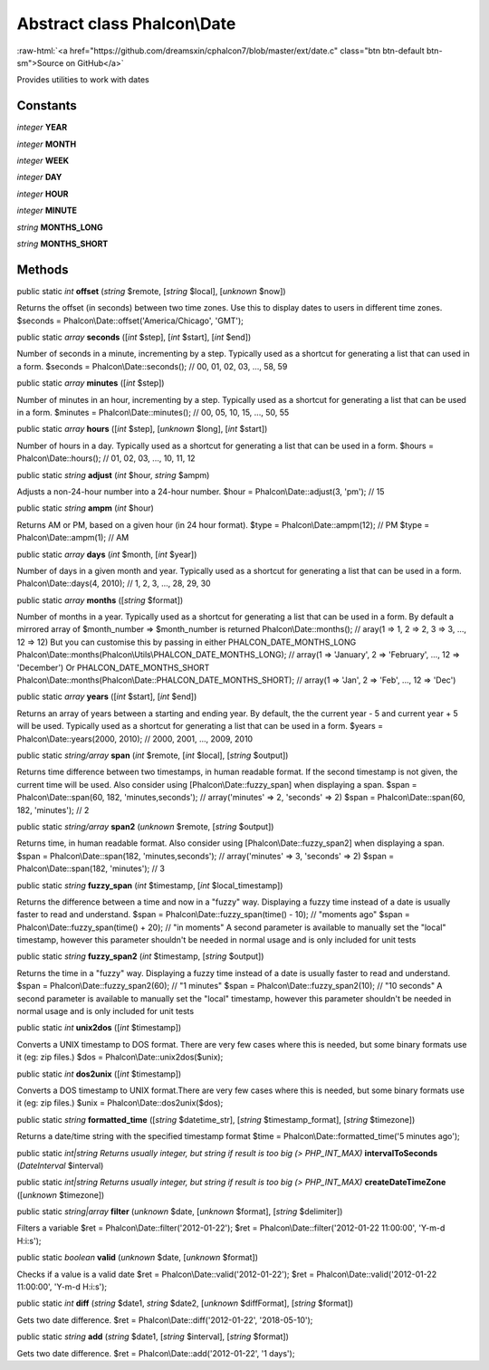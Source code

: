 Abstract class **Phalcon\\Date**
================================

.. role:: raw-html(raw)
   :format: html

:raw-html:`<a href="https://github.com/dreamsxin/cphalcon7/blob/master/ext/date.c" class="btn btn-default btn-sm">Source on GitHub</a>`

Provides utilities to work with dates


Constants
---------

*integer* **YEAR**

*integer* **MONTH**

*integer* **WEEK**

*integer* **DAY**

*integer* **HOUR**

*integer* **MINUTE**

*string* **MONTHS_LONG**

*string* **MONTHS_SHORT**

Methods
-------

public static *int*  **offset** (*string* $remote, [*string* $local], [*unknown* $now])

Returns the offset (in seconds) between two time zones. Use this to display dates to users in different time zones. $seconds = Phalcon\\Date::offset('America/Chicago', 'GMT');



public static *array*  **seconds** ([*int* $step], [*int* $start], [*int* $end])

Number of seconds in a minute, incrementing by a step. Typically used as a shortcut for generating a list that can used in a form. $seconds = Phalcon\\Date::seconds(); // 00, 01, 02, 03, ..., 58, 59



public static *array*  **minutes** ([*int* $step])

Number of minutes in an hour, incrementing by a step. Typically used as a shortcut for generating a list that can be used in a form. $minutes = Phalcon\\Date::minutes(); // 00, 05, 10, 15, ..., 50, 55



public static *array*  **hours** ([*int* $step], [*unknown* $long], [*int* $start])

Number of hours in a day. Typically used as a shortcut for generating a list that can be used in a form. $hours = Phalcon\\Date::hours(); // 01, 02, 03, ..., 10, 11, 12



public static *string*  **adjust** (*int* $hour, *string* $ampm)

Adjusts a non-24-hour number into a 24-hour number. $hour = Phalcon\\Date::adjust(3, 'pm'); // 15



public static *string*  **ampm** (*int* $hour)

Returns AM or PM, based on a given hour (in 24 hour format). $type = Phalcon\\Date::ampm(12); // PM $type = Phalcon\\Date::ampm(1);  // AM



public static *array*  **days** (*int* $month, [*int* $year])

Number of days in a given month and year. Typically used as a shortcut for generating a list that can be used in a form. Phalcon\\Date::days(4, 2010); // 1, 2, 3, ..., 28, 29, 30



public static *array*  **months** ([*string* $format])

Number of months in a year. Typically used as a shortcut for generating a list that can be used in a form. By default a mirrored array of $month_number => $month_number is returned Phalcon\\Date::months(); // aray(1 => 1, 2 => 2, 3 => 3, ..., 12 => 12) But you can customise this by passing in either PHALCON_DATE_MONTHS_LONG Phalcon\\Date::months(Phalcon\\Utils\\PHALCON_DATE_MONTHS_LONG); // array(1 => 'January', 2 => 'February', ..., 12 => 'December') Or PHALCON_DATE_MONTHS_SHORT Phalcon\\Date::months(Phalcon\\Date::PHALCON_DATE_MONTHS_SHORT); // array(1 => 'Jan', 2 => 'Feb', ..., 12 => 'Dec')



public static *array*  **years** ([*int* $start], [*int* $end])

Returns an array of years between a starting and ending year. By default, the the current year - 5 and current year + 5 will be used. Typically used as a shortcut for generating a list that can be used in a form. $years = Phalcon\\Date::years(2000, 2010); // 2000, 2001, ..., 2009, 2010



public static *string/array*  **span** (*int* $remote, [*int* $local], [*string* $output])

Returns time difference between two timestamps, in human readable format. If the second timestamp is not given, the current time will be used. Also consider using [Phalcon\\Date::fuzzy_span] when displaying a span. $span = Phalcon\\Date::span(60, 182, 'minutes,seconds'); // array('minutes' => 2, 'seconds' => 2) $span = Phalcon\\Date::span(60, 182, 'minutes'); // 2



public static *string/array*  **span2** (*unknown* $remote, [*string* $output])

Returns time, in human readable format. Also consider using [Phalcon\\Date::fuzzy_span2] when displaying a span. $span = Phalcon\\Date::span(182, 'minutes,seconds'); // array('minutes' => 3, 'seconds' => 2) $span = Phalcon\\Date::span(182, 'minutes'); // 3



public static *string*  **fuzzy_span** (*int* $timestamp, [*int* $local_timestamp])

Returns the difference between a time and now in a "fuzzy" way. Displaying a fuzzy time instead of a date is usually faster to read and understand. $span = Phalcon\\Date::fuzzy_span(time() - 10); // "moments ago" $span = Phalcon\\Date::fuzzy_span(time() + 20); // "in moments" A second parameter is available to manually set the "local" timestamp, however this parameter shouldn't be needed in normal usage and is only included for unit tests



public static *string*  **fuzzy_span2** (*int* $timestamp, [*string* $output])

Returns the time in a "fuzzy" way. Displaying a fuzzy time instead of a date is usually faster to read and understand. $span = Phalcon\\Date::fuzzy_span2(60); // "1 minutes" $span = Phalcon\\Date::fuzzy_span2(10); // "10 seconds" A second parameter is available to manually set the "local" timestamp, however this parameter shouldn't be needed in normal usage and is only included for unit tests



public static *int*  **unix2dos** ([*int* $timestamp])

Converts a UNIX timestamp to DOS format. There are very few cases where this is needed, but some binary formats use it (eg: zip files.) $dos = Phalcon\\Date::unix2dos($unix);



public static *int*  **dos2unix** ([*int* $timestamp])

Converts a DOS timestamp to UNIX format.There are very few cases where this is needed, but some binary formats use it (eg: zip files.) $unix = Phalcon\\Date::dos2unix($dos);



public static *string*  **formatted_time** ([*string* $datetime_str], [*string* $timestamp_format], [*string* $timezone])

Returns a date/time string with the specified timestamp format $time = Phalcon\\Date::formatted_time('5 minutes ago');



public static *int|string Returns usually integer, but string if result is too big (> PHP_INT_MAX)*  **intervalToSeconds** (*\DateInterval* $interval)





public static *int|string Returns usually integer, but string if result is too big (> PHP_INT_MAX)*  **createDateTimeZone** ([*unknown* $timezone])





public static *string|array*  **filter** (*unknown* $date, [*unknown* $format], [*string* $delimiter])

Filters a variable $ret = Phalcon\\Date::filter('2012-01-22'); $ret = Phalcon\\Date::filter('2012-01-22 11:00:00', 'Y-m-d H:i:s');



public static *boolean*  **valid** (*unknown* $date, [*unknown* $format])

Checks if a value is a valid date $ret = Phalcon\\Date::valid('2012-01-22'); $ret = Phalcon\\Date::valid('2012-01-22 11:00:00', 'Y-m-d H:i:s');



public static *int*  **diff** (*string* $date1, *string* $date2, [*unknown* $diffFormat], [*string* $format])

Gets two date difference. $ret = Phalcon\\Date::diff('2012-01-22', '2018-05-10');



public static *string*  **add** (*string* $date1, [*string* $interval], [*string* $format])

Gets two date difference. $ret = Phalcon\\Date::add('2012-01-22', '1 days');



